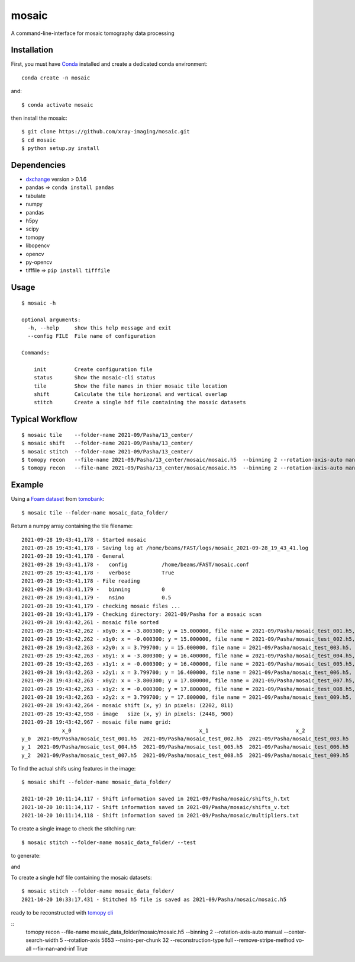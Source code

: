 ======
mosaic
======

A command-line-interface for mosaic tomography data processing

Installation
------------

First, you must have `Conda <https://docs.conda.io/en/latest/miniconda.html>`_
installed and create a dedicated conda environment::

     conda create -n mosaic

and::

    $ conda activate mosaic

then install the mosaic::

    $ git clone https://github.com/xray-imaging/mosaic.git
    $ cd mosaic
    $ python setup.py install

Dependencies
------------

- `dxchange <https://github.com/data-exchange/dxchange>`_ version > 0.1.6 
- pandas => ``conda install pandas``
- tabulate
- numpy
- pandas
- h5py
- scipy
- tomopy
- libopencv
- opencv
- py-opencv
- tifffile  => ``pip install tifffile``

Usage
-----

::

    $ mosaic -h

    optional arguments:
      -h, --help     show this help message and exit
      --config FILE  File name of configuration

    Commands:
      
        init         Create configuration file
        status       Show the mosaic-cli status
        tile         Show the file names in thier mosaic tile location
        shift        Calculate the tile horizonal and vertical overlap
        stitch       Create a single hdf file containing the mosaic datasets


Typical Workflow
----------------

::

    $ mosaic tile    --folder-name 2021-09/Pasha/13_center/
    $ mosaic shift   --folder-name 2021-09/Pasha/13_center/
    $ mosaic stitch  --folder-name 2021-09/Pasha/13_center/
    $ tomopy recon   --file-name 2021-09/Pasha/13_center/mosaic/mosaic.h5  --binning 2 --rotation-axis-auto manual --center-search-width 10 --rotation-axis 5653 --nsino-per-chunk 32 --reconstruction-type try --remove-stripe-method vo-all --fix-nan-and-inf True
    $ tomopy recon   --file-name 2021-09/Pasha/13_center/mosaic/mosaic.h5  --binning 2 --rotation-axis-auto manual --center-search-width 10 --rotation-axis 5653 --nsino-per-chunk 32 --reconstruction-type full --remove-stripe-method vo-all --fix-nan-and-inf True


Example
-------

Using a `Foam dataset <https://tomobank.readthedocs.io/en/latest/source/data/docs.data.tomosaic.html#foam>`_  
from `tomobank <https://tomobank.readthedocs.io/en/latest/index.html>`_:

::

    $ mosaic tile --folder-name mosaic_data_folder/

Return a numpy array containing the tile filename::

    2021-09-28 19:43:41,178 - Started mosaic
    2021-09-28 19:43:41,178 - Saving log at /home/beams/FAST/logs/mosaic_2021-09-28_19_43_41.log
    2021-09-28 19:43:41,178 - General
    2021-09-28 19:43:41,178 -   config           /home/beams/FAST/mosaic.conf
    2021-09-28 19:43:41,178 -   verbose          True
    2021-09-28 19:43:41,178 - File reading
    2021-09-28 19:43:41,179 -   binning          0
    2021-09-28 19:43:41,179 -   nsino            0.5
    2021-09-28 19:43:41,179 - checking mosaic files ...
    2021-09-28 19:43:41,179 - Checking directory: 2021-09/Pasha for a mosaic scan
    2021-09-28 19:43:42,261 - mosaic file sorted
    2021-09-28 19:43:42,262 - x0y0: x = -3.800300; y = 15.000000, file name = 2021-09/Pasha/mosaic_test_001.h5, original file name = 2021-09/Pasha/mosaic_test_001.h5
    2021-09-28 19:43:42,262 - x1y0: x = -0.000300; y = 15.000000, file name = 2021-09/Pasha/mosaic_test_002.h5, original file name = 2021-09/Pasha/mosaic_test_002.h5
    2021-09-28 19:43:42,263 - x2y0: x = 3.799700; y = 15.000000, file name = 2021-09/Pasha/mosaic_test_003.h5, original file name = 2021-09/Pasha/mosaic_test_003.h5
    2021-09-28 19:43:42,263 - x0y1: x = -3.800300; y = 16.400000, file name = 2021-09/Pasha/mosaic_test_004.h5, original file name = 2021-09/Pasha/mosaic_test_004.h5
    2021-09-28 19:43:42,263 - x1y1: x = -0.000300; y = 16.400000, file name = 2021-09/Pasha/mosaic_test_005.h5, original file name = 2021-09/Pasha/mosaic_test_005.h5
    2021-09-28 19:43:42,263 - x2y1: x = 3.799700; y = 16.400000, file name = 2021-09/Pasha/mosaic_test_006.h5, original file name = 2021-09/Pasha/mosaic_test_006.h5
    2021-09-28 19:43:42,263 - x0y2: x = -3.800300; y = 17.800000, file name = 2021-09/Pasha/mosaic_test_007.h5, original file name = 2021-09/Pasha/mosaic_test_007.h5
    2021-09-28 19:43:42,263 - x1y2: x = -0.000300; y = 17.800000, file name = 2021-09/Pasha/mosaic_test_008.h5, original file name = 2021-09/Pasha/mosaic_test_008.h5
    2021-09-28 19:43:42,263 - x2y2: x = 3.799700; y = 17.800000, file name = 2021-09/Pasha/mosaic_test_009.h5, original file name = 2021-09/Pasha/mosaic_test_009.h5
    2021-09-28 19:43:42,264 - mosaic shift (x, y) in pixels: (2202, 811)
    2021-09-28 19:43:42,958 - image   size (x, y) in pixels: (2448, 900)
    2021-09-28 19:43:42,967 - mosaic file name grid:
                 x_0                                         x_1                            x_2
    y_0  2021-09/Pasha/mosaic_test_001.h5  2021-09/Pasha/mosaic_test_002.h5  2021-09/Pasha/mosaic_test_003.h5
    y_1  2021-09/Pasha/mosaic_test_004.h5  2021-09/Pasha/mosaic_test_005.h5  2021-09/Pasha/mosaic_test_006.h5
    y_2  2021-09/Pasha/mosaic_test_007.h5  2021-09/Pasha/mosaic_test_008.h5  2021-09/Pasha/mosaic_test_009.h5



To find the actual shifs using features in the image::

    $ mosaic shift --folder-name mosaic_data_folder/

    2021-10-20 10:11:14,117 - Shift information saved in 2021-09/Pasha/mosaic/shifts_h.txt
    2021-10-20 10:11:14,117 - Shift information saved in 2021-09/Pasha/mosaic/shifts_v.txt
    2021-10-20 10:11:14,118 - Shift information saved in 2021-09/Pasha/mosaic/multipliers.txt


To create a single image to check the stitching run::

    $ mosaic stitch --folder-name mosaic_data_folder/ --test

to generate:

.. image:: docs/source/img/tomo_00094.png
    :width: 50%
    :align: center

and 

.. image:: docs/source/img/tomo_00094_rec.png
    :width: 50%
    :align: center

To create a single hdf file containing the mosaic datasets::

    $ mosaic stitch --folder-name mosaic_data_folder/
    2021-10-20 10:33:17,431 - Stitched h5 file is saved as 2021-09/Pasha/mosaic/mosaic.h5

ready to be reconstructed with `tomopy cli <https://tomopycli.readthedocs.io/en/latest/>`_

::
    tomopy recon  --file-name  mosaic_data_folder/mosaic/mosaic.h5  --binning 2 --rotation-axis-auto manual --center-search-width 5 --rotation-axis 5653 --nsino-per-chunk 32 --reconstruction-type full --remove-stripe-method vo-all --fix-nan-and-inf True


